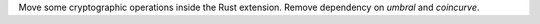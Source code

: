 Move some cryptographic operations inside the Rust extension. Remove dependency on `umbral` and `coincurve`.

